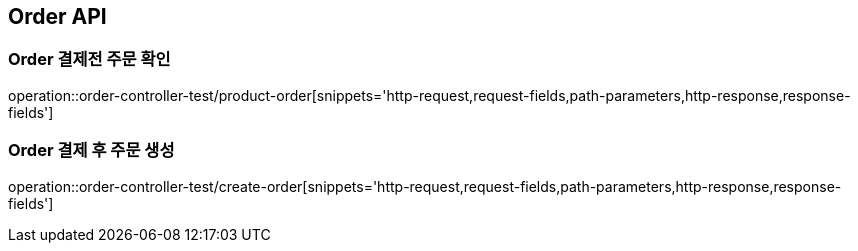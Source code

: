 [[Order-API]]
== Order API

[[결제전-주문-확인]]
=== Order 결제전 주문 확인
operation::order-controller-test/product-order[snippets='http-request,request-fields,path-parameters,http-response,response-fields']

[[결제-완료후-주문-생성]]
=== Order 결제 후 주문 생성
operation::order-controller-test/create-order[snippets='http-request,request-fields,path-parameters,http-response,response-fields']
